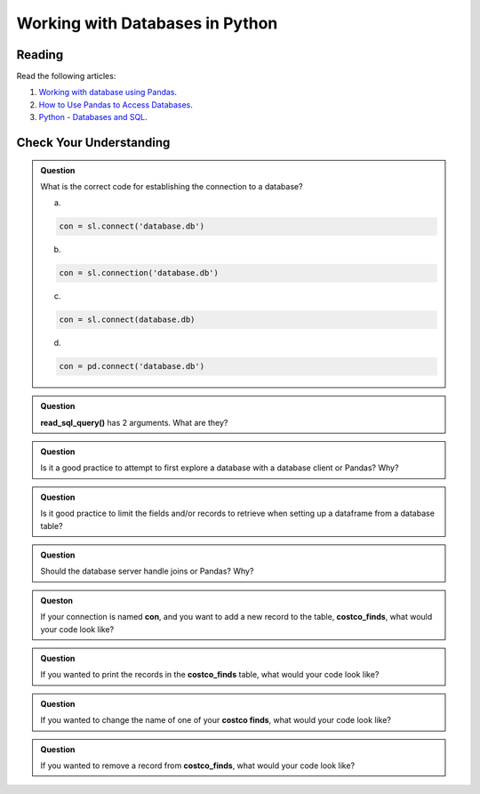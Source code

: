 Working with Databases in Python
================================

Reading
-------

Read the following articles:

#. `Working with database using Pandas <https://www.geeksforgeeks.org/working-with-database-using-pandas/>`__.
#. `How to Use Pandas to Access Databases <https://medium.com/jbennetcodes/how-to-use-pandas-to-access-databases-e4e74e6a329e>`__.
#. `Python - Databases and SQL <https://www.tutorialspoint.com/python_network_programming/python_databases_and_sql.htm>`__.

Check Your Understanding
------------------------

.. admonition:: Question

   What is the correct code for establishing the connection to a database?

   a.
   
   .. code-block:: python3
      
      con = sl.connect('database.db')

   b.
   
   .. code-block:: python3
      
      con = sl.connection('database.db')
  
   c.
   
   .. code-block:: python3
    
      con = sl.connect(database.db)

   d.
   
   .. code-block:: python3
      
      con = pd.connect('database.db')

.. admonition:: Question

   **read_sql_query()** has 2 arguments. What are they?

.. admonition:: Question

   Is it a good practice to attempt to first explore a database with a database client or Pandas? Why?

.. admonition:: Question

   Is it good practice to limit the fields and/or records to retrieve when setting up a dataframe from a database table?

.. admonition:: Question

   Should the database server handle joins or Pandas? Why?

.. admonition:: Queston

   If your connection is named **con**, and you want to add a new record to the table, **costco_finds**, what would your code look like?

.. admonition:: Question

   If you wanted to print the records in the **costco_finds** table, what would your code look like?

.. admonition:: Question

   If you wanted to change the name of one of your **costco finds**, what would your code look like?

.. admonition:: Question

   If you wanted to remove a record from **costco_finds**, what would your code look like?